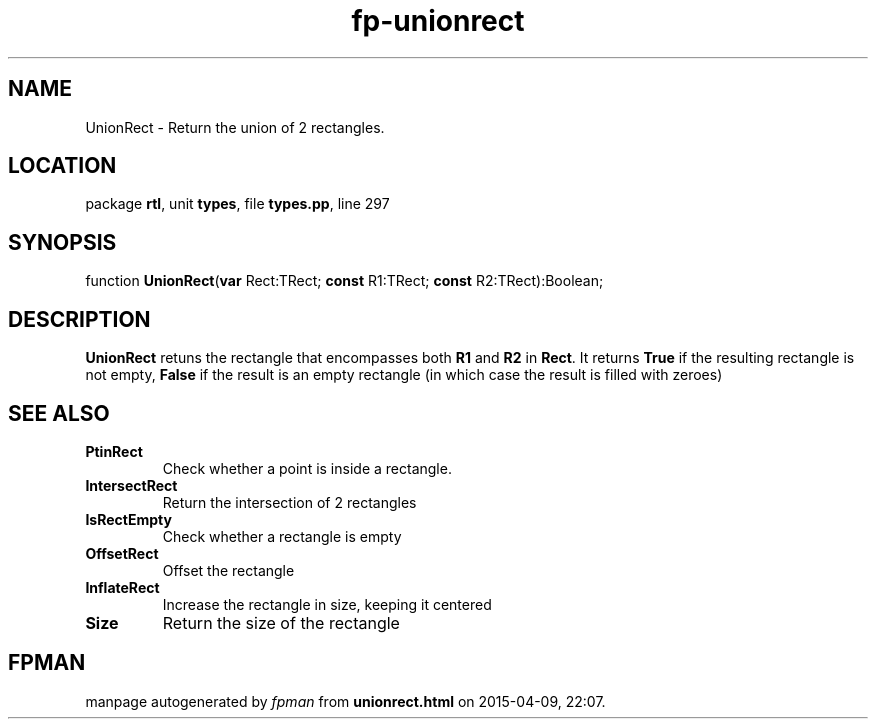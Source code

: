 .\" file autogenerated by fpman
.TH "fp-unionrect" 3 "2014-03-14" "fpman" "Free Pascal Programmer's Manual"
.SH NAME
UnionRect - Return the union of 2 rectangles.
.SH LOCATION
package \fBrtl\fR, unit \fBtypes\fR, file \fBtypes.pp\fR, line 297
.SH SYNOPSIS
function \fBUnionRect\fR(\fBvar\fR Rect:TRect; \fBconst\fR R1:TRect; \fBconst\fR R2:TRect):Boolean;
.SH DESCRIPTION
\fBUnionRect\fR retuns the rectangle that encompasses both \fBR1\fR and \fBR2\fR in \fBRect\fR. It returns \fBTrue\fR if the resulting rectangle is not empty, \fBFalse\fR if the result is an empty rectangle (in which case the result is filled with zeroes)


.SH SEE ALSO
.TP
.B PtinRect
Check whether a point is inside a rectangle.
.TP
.B IntersectRect
Return the intersection of 2 rectangles
.TP
.B IsRectEmpty
Check whether a rectangle is empty
.TP
.B OffsetRect
Offset the rectangle
.TP
.B InflateRect
Increase the rectangle in size, keeping it centered
.TP
.B Size
Return the size of the rectangle

.SH FPMAN
manpage autogenerated by \fIfpman\fR from \fBunionrect.html\fR on 2015-04-09, 22:07.

